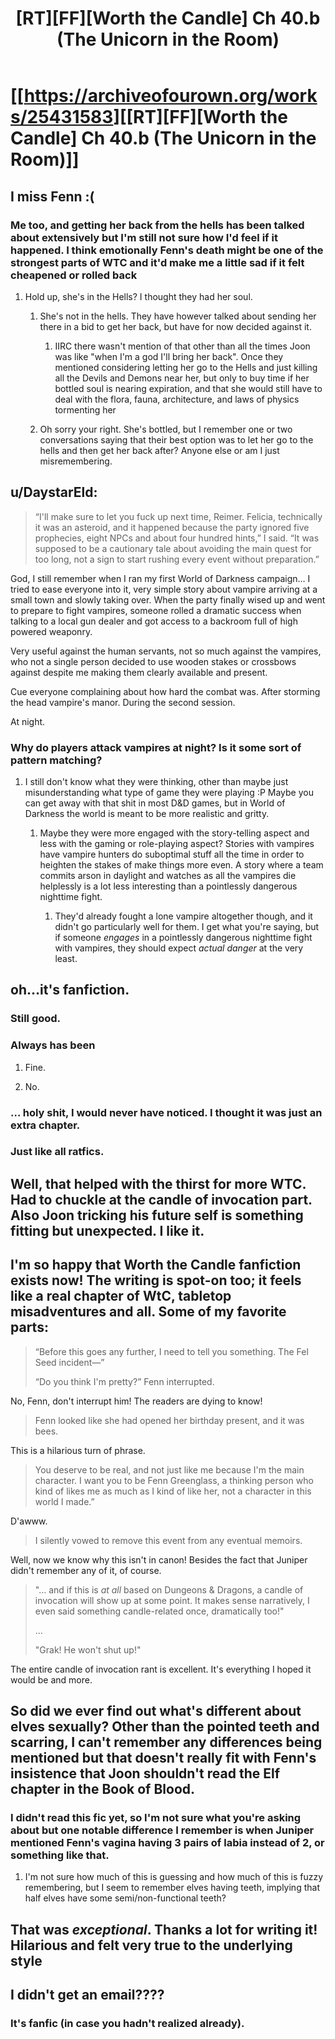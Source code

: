 #+TITLE: [RT][FF][Worth the Candle] Ch 40.b (The Unicorn in the Room)

* [[https://archiveofourown.org/works/25431583][[RT][FF][Worth the Candle] Ch 40.b (The Unicorn in the Room)]]
:PROPERTIES:
:Author: NazcaRun
:Score: 120
:DateUnix: 1595369432.0
:DateShort: 2020-Jul-22
:END:

** I miss Fenn :(
:PROPERTIES:
:Author: LazarusRises
:Score: 38
:DateUnix: 1595373310.0
:DateShort: 2020-Jul-22
:END:

*** Me too, and getting her back from the hells has been talked about extensively but I'm still not sure how I'd feel if it happened. I think emotionally Fenn's death might be one of the strongest parts of WTC and it'd make me a little sad if it felt cheapened or rolled back
:PROPERTIES:
:Author: iSuggestViolence
:Score: 26
:DateUnix: 1595374725.0
:DateShort: 2020-Jul-22
:END:

**** Hold up, she's in the Hells? I thought they had her soul.
:PROPERTIES:
:Author: LazarusRises
:Score: 12
:DateUnix: 1595379640.0
:DateShort: 2020-Jul-22
:END:

***** She's not in the hells. They have however talked about sending her there in a bid to get her back, but have for now decided against it.
:PROPERTIES:
:Author: burnerpower
:Score: 26
:DateUnix: 1595381952.0
:DateShort: 2020-Jul-22
:END:

****** IIRC there wasn't mention of that other than all the times Joon was like "when I'm a god I'll bring her back". Once they mentioned considering letting her go to the Hells and just killing all the Devils and Demons near her, but only to buy time if her bottled soul is nearing expiration, and that she would still have to deal with the flora, fauna, architecture, and laws of physics tormenting her
:PROPERTIES:
:Author: B_E_H_E_M_O_T_H
:Score: 8
:DateUnix: 1595422375.0
:DateShort: 2020-Jul-22
:END:


***** Oh sorry your right. She's bottled, but I remember one or two conversations saying that their best option was to let her go to the hells and then get her back after? Anyone else or am I just misremembering.
:PROPERTIES:
:Author: iSuggestViolence
:Score: 8
:DateUnix: 1595407935.0
:DateShort: 2020-Jul-22
:END:


** u/DaystarEld:
#+begin_quote
  “I'll make sure to let you fuck up next time, Reimer. Felicia, technically it was an asteroid, and it happened because the party ignored five prophecies, eight NPCs and about four hundred hints,” I said. “It was supposed to be a cautionary tale about avoiding the main quest for too long, not a sign to start rushing every event without preparation.”
#+end_quote

God, I still remember when I ran my first World of Darkness campaign... I tried to ease everyone into it, very simple story about vampire arriving at a small town and slowly taking over. When the party finally wised up and went to prepare to fight vampires, someone rolled a dramatic success when talking to a local gun dealer and got access to a backroom full of high powered weaponry.

Very useful against the human servants, not so much against the vampires, who not a single person decided to use wooden stakes or crossbows against despite me making them clearly available and present.

Cue everyone complaining about how hard the combat was. After storming the head vampire's manor. During the second session.

At night.
:PROPERTIES:
:Author: DaystarEld
:Score: 37
:DateUnix: 1595376283.0
:DateShort: 2020-Jul-22
:END:

*** Why do players attack vampires at night? Is it some sort of pattern matching?
:PROPERTIES:
:Author: nolrai
:Score: 20
:DateUnix: 1595401728.0
:DateShort: 2020-Jul-22
:END:

**** I still don't know what they were thinking, other than maybe just misunderstanding what type of game they were playing :P Maybe you can get away with that shit in most D&D games, but in World of Darkness the world is meant to be more realistic and gritty.
:PROPERTIES:
:Author: DaystarEld
:Score: 15
:DateUnix: 1595402982.0
:DateShort: 2020-Jul-22
:END:

***** Maybe they were more engaged with the story-telling aspect and less with the gaming or role-playing aspect? Stories with vampires have vampire hunters do suboptimal stuff all the time in order to heighten the stakes of make things more even. A story where a team commits arson in daylight and watches as all the vampires die helplessly is a lot less interesting than a pointlessly dangerous nighttime fight.
:PROPERTIES:
:Author: scruiser
:Score: 2
:DateUnix: 1595624753.0
:DateShort: 2020-Jul-25
:END:

****** They'd already fought a lone vampire altogether though, and it didn't go particularly well for them. I get what you're saying, but if someone /engages/ in a pointlessly dangerous nighttime fight with vampires, they should expect /actual danger/ at the very least.
:PROPERTIES:
:Author: DaystarEld
:Score: 2
:DateUnix: 1595632887.0
:DateShort: 2020-Jul-25
:END:


** oh...it's fanfiction.
:PROPERTIES:
:Author: CremeCrimson
:Score: 32
:DateUnix: 1595385082.0
:DateShort: 2020-Jul-22
:END:

*** Still good.
:PROPERTIES:
:Author: MyLife-is-a-diceRoll
:Score: 20
:DateUnix: 1595386670.0
:DateShort: 2020-Jul-22
:END:


*** Always has been
:PROPERTIES:
:Author: csSupStuff
:Score: 11
:DateUnix: 1595421252.0
:DateShort: 2020-Jul-22
:END:

**** Fine.

[[https://i.imgur.com/rjlsW55.png]]
:PROPERTIES:
:Author: adgnatum
:Score: 9
:DateUnix: 1595489635.0
:DateShort: 2020-Jul-23
:END:


**** No.
:PROPERTIES:
:Author: kaukamieli
:Score: 1
:DateUnix: 1595524476.0
:DateShort: 2020-Jul-23
:END:


*** ... holy shit, I would never have noticed. I thought it was just an extra chapter.
:PROPERTIES:
:Author: CouteauBleu
:Score: 6
:DateUnix: 1595420330.0
:DateShort: 2020-Jul-22
:END:


*** Just like all ratfics.
:PROPERTIES:
:Author: 1337_w0n
:Score: 1
:DateUnix: 1595393321.0
:DateShort: 2020-Jul-22
:END:


** Well, that helped with the thirst for more WTC.\\
Had to chuckle at the candle of invocation part.\\
Also Joon tricking his future self is something fitting but unexpected. I like it.
:PROPERTIES:
:Author: quetschla
:Score: 26
:DateUnix: 1595371141.0
:DateShort: 2020-Jul-22
:END:


** I'm so happy that Worth the Candle fanfiction exists now! The writing is spot-on too; it feels like a real chapter of WtC, tabletop misadventures and all. Some of my favorite parts:

#+begin_quote
  “Before this goes any further, I need to tell you something. The Fel Seed incident---”

  “Do you think I'm pretty?” Fenn interrupted.
#+end_quote

No, Fenn, don't interrupt him! The readers are dying to know!

#+begin_quote
  Fenn looked like she had opened her birthday present, and it was bees.
#+end_quote

This is a hilarious turn of phrase.

#+begin_quote
  You deserve to be real, and not just like me because I'm the main character. I want you to be Fenn Greenglass, a thinking person who kind of likes me as much as I kind of like her, not a character in this world I made.”
#+end_quote

D'awww.

#+begin_quote
  I silently vowed to remove this event from any eventual memoirs.
#+end_quote

Well, now we know why this isn't in canon! Besides the fact that Juniper didn't remember any of it, of course.

#+begin_quote
  "... and if this is /at all/ based on Dungeons & Dragons, a candle of invocation will show up at some point. It makes sense narratively, I even said something candle-related once, dramatically too!"

  ...

  "Grak! He won't shut up!"
#+end_quote

The entire candle of invocation rant is excellent. It's everything I hoped it would be and more.
:PROPERTIES:
:Author: vanillafog
:Score: 26
:DateUnix: 1595406132.0
:DateShort: 2020-Jul-22
:END:


** So did we ever find out what's different about elves sexually? Other than the pointed teeth and scarring, I can't remember any differences being mentioned but that doesn't really fit with Fenn's insistence that Joon shouldn't read the Elf chapter in the Book of Blood.
:PROPERTIES:
:Author: LordSwedish
:Score: 5
:DateUnix: 1595403424.0
:DateShort: 2020-Jul-22
:END:

*** I didn't read this fic yet, so I'm not sure what you're asking about but one notable difference I remember is when Juniper mentioned Fenn's vagina having 3 pairs of labia instead of 2, or something like that.
:PROPERTIES:
:Author: ZeCatox
:Score: 10
:DateUnix: 1595415689.0
:DateShort: 2020-Jul-22
:END:

**** I'm not sure how much of this is guessing and how much of this is fuzzy remembering, but I seem to remember elves having teeth, implying that half elves have some semi/non-functional teeth?
:PROPERTIES:
:Author: TacticalTable
:Score: 4
:DateUnix: 1595426394.0
:DateShort: 2020-Jul-22
:END:


** That was /exceptional/. Thanks a lot for writing it! Hilarious and felt very true to the underlying style
:PROPERTIES:
:Author: Zephyr101198
:Score: 3
:DateUnix: 1595534594.0
:DateShort: 2020-Jul-24
:END:


** I didn't get an email????
:PROPERTIES:
:Author: mossconfig
:Score: 2
:DateUnix: 1595400505.0
:DateShort: 2020-Jul-22
:END:

*** It's fanfic (in case you hadn't realized already).
:PROPERTIES:
:Author: B_E_H_E_M_O_T_H
:Score: 10
:DateUnix: 1595403388.0
:DateShort: 2020-Jul-22
:END:
